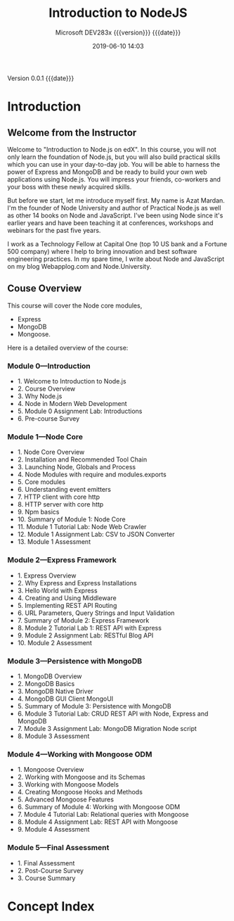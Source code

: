 # -*- mode:org; fill-column:79; -*-

#+title:Introduction to NodeJS
#+subtitle:Microsoft DEV283x
#+subtitle: {{{version}}} {{{date}}}
#+date:2019-06-10 14:03
#+macro:version Version 0.0.1

{{{version}}} {{{date}}}

* Introduction
:PROPERTIES:
:unnumbered: t
:END:

** Welcome from the Instructor
Welcome to "Introduction to Node.js on edX".  In this course, you will not only
learn the foundation of Node.js, but you will also build practical skills which
you can use in your day-to-day job.  You will be able to harness the power of
Express and MongoDB and be ready to build your own web applications using
Node.js.  You will impress your friends, co-workers and your boss with these
newly acquired skills.

#+cindex:Mardan, Azat
#+cindex:instructor introduction
But before we start, let me introduce myself first.  My name is Azat Mardan.
I'm the founder of Node University and author of Practical Node.js as well as
other 14 books on Node and JavaScript.  I've been using Node since it's earlier
years and have been teaching it at conferences, workshops and webinars for the
past five years.

I work as a Technology Fellow at Capital One (top 10 US bank and a Fortune 500
company) where I help to bring innovation and best software engineering
practices.  In my spare time, I write about Node and JavaScript on my blog
Webapplog.com and Node.University.

** Couse Overview
This course will cover the Node core modules, 
- Express
- MongoDB
- Mongoose. 


Here is a detailed overview of the course:

*** Module 0---Introduction
- 1. Welcome to Introduction to Node.js
- 2. Course Overview
- 3. Why Node.js
- 4. Node in Modern Web Development
- 5. Module 0 Assignment Lab: Introductions
- 6. Pre-course Survey

*** Module 1---Node Core
- 1. Node Core Overview
- 2. Installation and Recommended Tool Chain
- 3. Launching Node, Globals and Process
- 4. Node Modules with require and modules.exports
- 5. Core modules
- 6. Understanding event emitters
- 7. HTTP client with core http
- 8. HTTP server with core http
- 9. Npm basics
- 10. Summary of Module 1: Node Core
- 11. Module 1 Tutorial Lab: Node Web Crawler
- 12. Module 1 Assignment Lab: CSV to JSON Converter
- 13. Module 1 Assessment

*** Module 2---Express Framework
- 1. Express Overview
- 2. Why Express and Express Installations
- 3. Hello World with Express
- 4. Creating and Using Middleware
- 5. Implementing REST API Routing
- 6. URL Parameters, Query Strings and Input Validation
- 7. Summary of Module 2: Express Framework
- 8. Module 2 Tutorial Lab 1: REST API with Express 
- 9. Module 2 Assignment Lab: RESTful Blog API
- 10. Module 2 Assessment

*** Module 3---Persistence with MongoDB
- 1. MongoDB Overview
- 2. MongoDB Basics
- 3. MongoDB Native Driver
- 4. MongoDB GUI Client MongoUI
- 5. Summary of Module 3: Persistence with MongoDB
- 6. Module 3 Tutorial Lab: CRUD REST API with Node, Express and MongoDB
- 7. Module 3 Assignment Lab: MongoDB Migration Node script
- 8. Module 3 Assessment

*** Module 4---Working with Mongoose ODM
- 1. Mongoose Overview
- 2. Working with Mongoose and its Schemas
- 3. Working with Mongoose Models
- 4. Creating Mongoose Hooks and Methods
- 5. Advanced Mongoose Features
- 6. Summary of Module 4: Working with Mongoose ODM
- 7. Module 4 Tutorial Lab: Relational queries with Mongoose
- 8. Module 4 Assignment Lab: REST API with Mongoose
- 9. Module 4 Assessment

*** Module 5---Final Assessment
- 1. Final Assessment
- 2. Post-Course Survey
- 3. Course Summary

* Concept Index
:PROPERTIES:
:index:    cp
:unnumbered: t
:END:

* Texinfo Export Settings                                          :noexport:
#+texinfo_filename:IntroNodeJS.info
#+texinfo_class: info
#+texinfo_header:
#+texinfo_post_header:
#+texinfo_dir_category:Programming
#+texinfo_dir_title:Introduction to NodeJS
#+texinfo_dir_desc:Presentation on edX
#+texinfo_printed_title:Introduction to NodeJS

* Macro Definitions                                                :noexport:
#+macro:heading @@texinfo:@heading @@$1
#+macro:subheading @@texinfo:@subheading @@$1

* Local Variables                                                  :noexport:
# Local variables:
# time-stamp-pattern:"8/^\\#\\+date:%:y-%02m-%02d %02H:%02M$"
# End:
